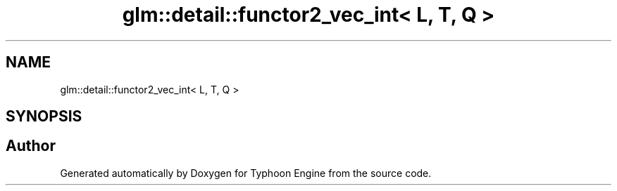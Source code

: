.TH "glm::detail::functor2_vec_int< L, T, Q >" 3 "Sat Jul 20 2019" "Version 0.1" "Typhoon Engine" \" -*- nroff -*-
.ad l
.nh
.SH NAME
glm::detail::functor2_vec_int< L, T, Q >
.SH SYNOPSIS
.br
.PP


.SH "Author"
.PP 
Generated automatically by Doxygen for Typhoon Engine from the source code\&.
